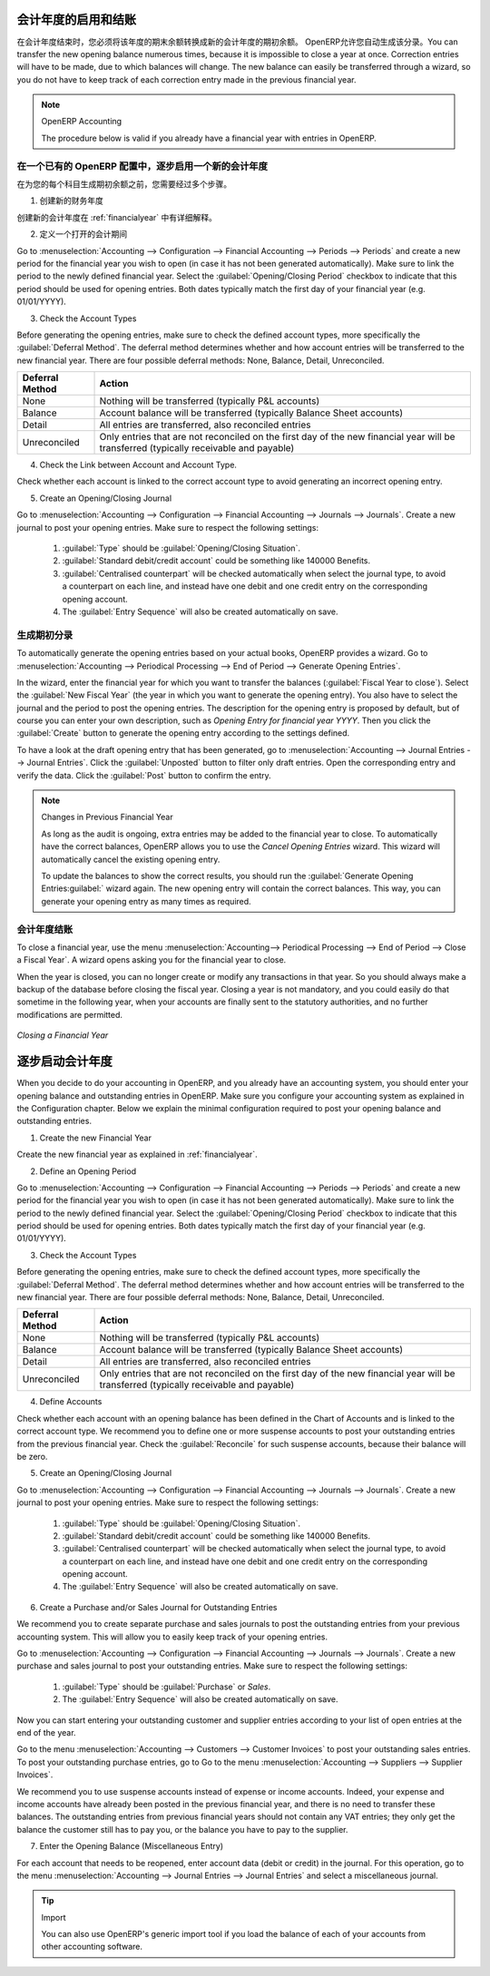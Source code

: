 .. i18n: .. index::
.. i18n:    single: closing; end of year; opening; opening entry
..

.. index::
   single: closing; end of year; opening; opening entry

.. i18n: Opening and Closing a Financial Year
.. i18n: ====================================
..

会计年度的启用和结账
====================================

.. i18n: At the end of a financial year, you will have to transfer the closing balance of that year as an opening balance to the new financial year. OpenERP allows you to automatically post such an entry. You can transfer the new opening balance numerous times, because it is impossible to close a year at once. Correction entries will have to be made, due to which balances will change. The new balance can easily be transferred through a wizard, so you do not have to keep track of each correction entry made in the previous financial year.
..

在会计年度结束时，您必须将该年度的期末余额转换成新的会计年度的期初余额。 OpenERP允许您自动生成该分录。You can transfer the new opening balance numerous times, because it is impossible to close a year at once. Correction entries will have to be made, due to which balances will change. The new balance can easily be transferred through a wizard, so you do not have to keep track of each correction entry made in the previous financial year.

.. i18n: .. note:: OpenERP Accounting
.. i18n: 
.. i18n:     The procedure below is valid if you already have a financial year with entries in OpenERP.
..

.. note:: OpenERP Accounting

    The procedure below is valid if you already have a financial year with entries in OpenERP.

.. i18n: Steps to Open a New Financial Year in an Existing OpenERP Configuration
.. i18n: -----------------------------------------------------------------------
..

在一个已有的 OpenERP 配置中，逐步启用一个新的会计年度
-----------------------------------------------------------------------

.. i18n: .. index::
.. i18n:    single: accounts; start of year
..

.. index::
   single: accounts; start of year

.. i18n: Before generating the opening balance for your various accounts, you have to go through several steps.
..

在为您的每个科目生成期初余额之前，您需要经过多个步骤。

.. i18n: 1. Create the new Financial Year
..

1. 创建新的财务年度

.. i18n: Create the new financial year as explained in :ref:`financialyear`.
..

创建新的会计年度在 :ref:`financialyear` 中有详细解释。

.. i18n: 2. Define an Opening Period
..

2. 定义一个打开的会计期间

.. i18n: Go to :menuselection:`Accounting --> Configuration --> Financial Accounting --> Periods --> Periods` and create a new period for the financial year you wish to open (in case it has not been generated automatically). Make sure to link the period to the newly defined financial year. Select the :guilabel:`Opening/Closing Period` checkbox to indicate that this period should be used for opening entries. Both dates typically match the first day of your financial year (e.g. 01/01/YYYY).
..

Go to :menuselection:`Accounting --> Configuration --> Financial Accounting --> Periods --> Periods` and create a new period for the financial year you wish to open (in case it has not been generated automatically). Make sure to link the period to the newly defined financial year. Select the :guilabel:`Opening/Closing Period` checkbox to indicate that this period should be used for opening entries. Both dates typically match the first day of your financial year (e.g. 01/01/YYYY).

.. i18n: 3. Check the Account Types
..

3. Check the Account Types

.. i18n: Before generating the opening entries, make sure to check the defined account types, more specifically the :guilabel:`Deferral Method`.
.. i18n: The deferral method determines whether and how account entries will be transferred to the new financial year. There are four possible deferral methods: None, Balance, Detail, Unreconciled.
..

Before generating the opening entries, make sure to check the defined account types, more specifically the :guilabel:`Deferral Method`.
The deferral method determines whether and how account entries will be transferred to the new financial year. There are four possible deferral methods: None, Balance, Detail, Unreconciled.

.. i18n: =============== ======================================================================
.. i18n: Deferral Method Action
.. i18n: =============== ======================================================================
.. i18n: None            Nothing will be transferred (typically P&L accounts)
.. i18n: Balance         Account balance will be transferred (typically Balance Sheet accounts)
.. i18n: Detail          All entries are transferred, also reconciled entries
.. i18n: Unreconciled    Only entries that are not reconciled on the first day of the new
.. i18n:                 financial year will be transferred (typically receivable and payable)
.. i18n: =============== ======================================================================
..

=============== ======================================================================
Deferral Method Action
=============== ======================================================================
None            Nothing will be transferred (typically P&L accounts)
Balance         Account balance will be transferred (typically Balance Sheet accounts)
Detail          All entries are transferred, also reconciled entries
Unreconciled    Only entries that are not reconciled on the first day of the new
                financial year will be transferred (typically receivable and payable)
=============== ======================================================================

.. i18n: 4. Check the Link between Account and Account Type.
..

4. Check the Link between Account and Account Type.

.. i18n: Check whether each account is linked to the correct account type to avoid generating an incorrect opening entry.
..

Check whether each account is linked to the correct account type to avoid generating an incorrect opening entry.

.. i18n: 5. Create an Opening/Closing Journal
..

5. Create an Opening/Closing Journal

.. i18n: Go to :menuselection:`Accounting --> Configuration --> Financial Accounting --> Journals --> Journals`.
.. i18n: Create a new journal to post your opening entries. Make sure to respect the following settings:
..

Go to :menuselection:`Accounting --> Configuration --> Financial Accounting --> Journals --> Journals`.
Create a new journal to post your opening entries. Make sure to respect the following settings:

.. i18n:     1. :guilabel:`Type` should be :guilabel:`Opening/Closing Situation`.
.. i18n:     2. :guilabel:`Standard debit/credit account` could be something like 140000 Benefits.
.. i18n:     3. :guilabel:`Centralised counterpart` will be checked automatically when select the journal type, to avoid a counterpart on each line, and instead have one debit and one credit entry on the corresponding opening account.
.. i18n:     4. The :guilabel:`Entry Sequence` will also be created automatically on save.
..

    1. :guilabel:`Type` should be :guilabel:`Opening/Closing Situation`.
    2. :guilabel:`Standard debit/credit account` could be something like 140000 Benefits.
    3. :guilabel:`Centralised counterpart` will be checked automatically when select the journal type, to avoid a counterpart on each line, and instead have one debit and one credit entry on the corresponding opening account.
    4. The :guilabel:`Entry Sequence` will also be created automatically on save.

.. i18n: Generating the Opening Entry
.. i18n: ----------------------------
..

生成期初分录
----------------------------

.. i18n: To automatically generate the opening entries based on your actual books, OpenERP provides a wizard. Go to :menuselection:`Accounting --> Periodical Processing --> End of Period --> Generate Opening Entries`.
..

To automatically generate the opening entries based on your actual books, OpenERP provides a wizard. Go to :menuselection:`Accounting --> Periodical Processing --> End of Period --> Generate Opening Entries`.

.. i18n: In the wizard, enter the financial year for which you want to transfer the balances (:guilabel:`Fiscal Year to close`). Select the :guilabel:`New Fiscal Year` (the year in which you want to generate the opening entry). You also have to select the journal and the period to post the opening entries. The description for the opening entry is proposed by default, but of course you can enter your own description, such as *Opening Entry for financial year YYYY*. Then you click the :guilabel:`Create` button to generate the opening entry according to the settings defined.
..

In the wizard, enter the financial year for which you want to transfer the balances (:guilabel:`Fiscal Year to close`). Select the :guilabel:`New Fiscal Year` (the year in which you want to generate the opening entry). You also have to select the journal and the period to post the opening entries. The description for the opening entry is proposed by default, but of course you can enter your own description, such as *Opening Entry for financial year YYYY*. Then you click the :guilabel:`Create` button to generate the opening entry according to the settings defined.

.. i18n: To have a look at the draft opening entry that has been generated, go to :menuselection:`Accounting --> Journal Entries --> Journal Entries`. Click the :guilabel:`Unposted` button to filter only draft entries. Open the corresponding entry and verify the data. Click the :guilabel:`Post` button to confirm the entry.
..

To have a look at the draft opening entry that has been generated, go to :menuselection:`Accounting --> Journal Entries --> Journal Entries`. Click the :guilabel:`Unposted` button to filter only draft entries. Open the corresponding entry and verify the data. Click the :guilabel:`Post` button to confirm the entry.

.. i18n: .. note:: Changes in Previous Financial Year
.. i18n: 
.. i18n:     As long as the audit is ongoing, extra entries may be added to the financial year to close. To automatically have the correct balances, OpenERP allows you to use the `Cancel Opening Entries` wizard. This wizard will automatically cancel the existing opening entry.
.. i18n: 
.. i18n:     To update the balances to show the correct results, you should run the :guilabel:`Generate Opening Entries:guilabel:` wizard again. The new opening entry will contain the correct balances. This way, you can generate your opening entry as many times as required.
..

.. note:: Changes in Previous Financial Year

    As long as the audit is ongoing, extra entries may be added to the financial year to close. To automatically have the correct balances, OpenERP allows you to use the `Cancel Opening Entries` wizard. This wizard will automatically cancel the existing opening entry.

    To update the balances to show the correct results, you should run the :guilabel:`Generate Opening Entries:guilabel:` wizard again. The new opening entry will contain the correct balances. This way, you can generate your opening entry as many times as required.

.. i18n: Closing a Financial Year
.. i18n: ------------------------
..

会计年度结账
------------------------

.. i18n: To close a financial year, use the menu :menuselection:`Accounting--> Periodical Processing --> End of Period --> Close a Fiscal Year`.
.. i18n: A wizard opens asking you for the financial year to close.
..

To close a financial year, use the menu :menuselection:`Accounting--> Periodical Processing --> End of Period --> Close a Fiscal Year`.
A wizard opens asking you for the financial year to close.

.. i18n: When the year is closed, you can no longer create or modify any transactions in that year.
.. i18n: So you should always make a backup of the database before closing the fiscal year. Closing a year is not mandatory, and you could easily do that sometime in the following year, when your accounts are finally sent to the statutory authorities, and no further modifications are permitted.
..

When the year is closed, you can no longer create or modify any transactions in that year.
So you should always make a backup of the database before closing the fiscal year. Closing a year is not mandatory, and you could easily do that sometime in the following year, when your accounts are finally sent to the statutory authorities, and no further modifications are permitted.

.. i18n: .. figure::  images/account_fy_close.png
.. i18n:    :scale: 75
.. i18n:    :align: center
.. i18n: 
.. i18n:    *Closing a Financial Year*
..

.. figure::  images/account_fy_close.png
   :scale: 75
   :align: center

   *Closing a Financial Year*

.. i18n: Steps to Start your Financial Year
.. i18n: ==================================
..

逐步启动会计年度
==================================

.. i18n: When you decide to do your accounting in OpenERP, and you already have an accounting system, you should enter your opening balance and outstanding entries in OpenERP. Make sure you configure your accounting system as explained in the Configuration chapter.
.. i18n: Below we explain the minimal configuration required to post your opening balance and outstanding entries.
..

When you decide to do your accounting in OpenERP, and you already have an accounting system, you should enter your opening balance and outstanding entries in OpenERP. Make sure you configure your accounting system as explained in the Configuration chapter.
Below we explain the minimal configuration required to post your opening balance and outstanding entries.

.. i18n: 1. Create the new Financial Year
..

1. Create the new Financial Year

.. i18n: Create the new financial year as explained in :ref:`financialyear`.
..

Create the new financial year as explained in :ref:`financialyear`.

.. i18n: 2. Define an Opening Period
..

2. Define an Opening Period

.. i18n: Go to :menuselection:`Accounting --> Configuration --> Financial Accounting --> Periods --> Periods` and create a new period for the financial year you wish to open (in case it has not been generated automatically). Make sure to link the period to the newly defined financial year. Select the :guilabel:`Opening/Closing Period` checkbox to indicate that this period should be used for opening entries. Both dates typically match the first day of your financial year (e.g. 01/01/YYYY).
..

Go to :menuselection:`Accounting --> Configuration --> Financial Accounting --> Periods --> Periods` and create a new period for the financial year you wish to open (in case it has not been generated automatically). Make sure to link the period to the newly defined financial year. Select the :guilabel:`Opening/Closing Period` checkbox to indicate that this period should be used for opening entries. Both dates typically match the first day of your financial year (e.g. 01/01/YYYY).

.. i18n: 3. Check the Account Types
..

3. Check the Account Types

.. i18n: Before generating the opening entries, make sure to check the defined account types, more specifically the :guilabel:`Deferral Method`.
.. i18n: The deferral method determines whether and how account entries will be transferred to the new financial year. There are four possible deferral methods: None, Balance, Detail, Unreconciled.
..

Before generating the opening entries, make sure to check the defined account types, more specifically the :guilabel:`Deferral Method`.
The deferral method determines whether and how account entries will be transferred to the new financial year. There are four possible deferral methods: None, Balance, Detail, Unreconciled.

.. i18n: =============== ======================================================================
.. i18n: Deferral Method Action
.. i18n: =============== ======================================================================
.. i18n: None            Nothing will be transferred (typically P&L accounts)
.. i18n: Balance         Account balance will be transferred (typically Balance Sheet accounts)
.. i18n: Detail          All entries are transferred, also reconciled entries
.. i18n: Unreconciled    Only entries that are not reconciled on the first day of the new
.. i18n:                 financial year will be transferred (typically receivable and payable)
.. i18n: =============== ======================================================================
..

=============== ======================================================================
Deferral Method Action
=============== ======================================================================
None            Nothing will be transferred (typically P&L accounts)
Balance         Account balance will be transferred (typically Balance Sheet accounts)
Detail          All entries are transferred, also reconciled entries
Unreconciled    Only entries that are not reconciled on the first day of the new
                financial year will be transferred (typically receivable and payable)
=============== ======================================================================

.. i18n: 4. Define Accounts
..

4. Define Accounts

.. i18n: Check whether each account with an opening balance has been defined in the Chart of Accounts and is linked to the correct account type.
.. i18n: We recommend you to define one or more suspense accounts to post your outstanding entries from the previous financial year. Check the :guilabel:`Reconcile` for such suspense accounts, because their balance will be zero.
..

Check whether each account with an opening balance has been defined in the Chart of Accounts and is linked to the correct account type.
We recommend you to define one or more suspense accounts to post your outstanding entries from the previous financial year. Check the :guilabel:`Reconcile` for such suspense accounts, because their balance will be zero.

.. i18n: 5. Create an Opening/Closing Journal
..

5. Create an Opening/Closing Journal

.. i18n: Go to :menuselection:`Accounting --> Configuration --> Financial Accounting --> Journals --> Journals`.
.. i18n: Create a new journal to post your opening entries. Make sure to respect the following settings:
..

Go to :menuselection:`Accounting --> Configuration --> Financial Accounting --> Journals --> Journals`.
Create a new journal to post your opening entries. Make sure to respect the following settings:

.. i18n:     1. :guilabel:`Type` should be :guilabel:`Opening/Closing Situation`.
.. i18n:     2. :guilabel:`Standard debit/credit account` could be something like 140000 Benefits.
.. i18n:     3. :guilabel:`Centralised counterpart` will be checked automatically when select the journal type, to avoid a counterpart on each line, and instead have one debit and one credit entry on the corresponding opening account.
.. i18n:     4. The :guilabel:`Entry Sequence` will also be created automatically on save.
.. i18n: 
.. i18n: 6. Create a Purchase and/or Sales Journal for Outstanding Entries
..

    1. :guilabel:`Type` should be :guilabel:`Opening/Closing Situation`.
    2. :guilabel:`Standard debit/credit account` could be something like 140000 Benefits.
    3. :guilabel:`Centralised counterpart` will be checked automatically when select the journal type, to avoid a counterpart on each line, and instead have one debit and one credit entry on the corresponding opening account.
    4. The :guilabel:`Entry Sequence` will also be created automatically on save.

6. Create a Purchase and/or Sales Journal for Outstanding Entries

.. i18n: We recommend you to create separate purchase and sales journals to post the outstanding entries from your previous accounting system. This will allow you to easily keep track of your opening entries.
..

We recommend you to create separate purchase and sales journals to post the outstanding entries from your previous accounting system. This will allow you to easily keep track of your opening entries.

.. i18n: Go to :menuselection:`Accounting --> Configuration --> Financial Accounting --> Journals --> Journals`.
.. i18n: Create a new purchase and sales journal to post your outstanding entries. Make sure to respect the following settings:
..

Go to :menuselection:`Accounting --> Configuration --> Financial Accounting --> Journals --> Journals`.
Create a new purchase and sales journal to post your outstanding entries. Make sure to respect the following settings:

.. i18n:     1. :guilabel:`Type` should be :guilabel:`Purchase` or `Sales`.
.. i18n:     2. The :guilabel:`Entry Sequence` will also be created automatically on save.
..

    1. :guilabel:`Type` should be :guilabel:`Purchase` or `Sales`.
    2. The :guilabel:`Entry Sequence` will also be created automatically on save.

.. i18n: Now you can start entering your outstanding customer and supplier entries according to your list of open entries at the end of the year.
..

Now you can start entering your outstanding customer and supplier entries according to your list of open entries at the end of the year.

.. i18n: Go to the menu :menuselection:`Accounting --> Customers --> Customer Invoices` to post your outstanding sales entries. To post your outstanding purchase entries, go to Go to the menu :menuselection:`Accounting --> Suppliers --> Supplier Invoices`.
..

Go to the menu :menuselection:`Accounting --> Customers --> Customer Invoices` to post your outstanding sales entries. To post your outstanding purchase entries, go to Go to the menu :menuselection:`Accounting --> Suppliers --> Supplier Invoices`.

.. i18n: We recommend you to use suspense accounts instead of expense or income accounts. Indeed, your expense and income accounts have already been posted in the previous financial year, and there is no need to transfer these balances. The outstanding entries from previous financial years should not contain any VAT entries; they only get the balance the customer still has to pay you, or the balance you have to pay to the supplier.
..

We recommend you to use suspense accounts instead of expense or income accounts. Indeed, your expense and income accounts have already been posted in the previous financial year, and there is no need to transfer these balances. The outstanding entries from previous financial years should not contain any VAT entries; they only get the balance the customer still has to pay you, or the balance you have to pay to the supplier.

.. i18n: 7. Enter the Opening Balance (Miscellaneous Entry)
..

7. Enter the Opening Balance (Miscellaneous Entry)

.. i18n: For each account that needs to be reopened, enter account data (debit or credit) in the journal. For this operation, go to the menu :menuselection:`Accounting --> Journal Entries --> Journal Entries` and select a miscellaneous journal.
..

For each account that needs to be reopened, enter account data (debit or credit) in the journal. For this operation, go to the menu :menuselection:`Accounting --> Journal Entries --> Journal Entries` and select a miscellaneous journal.

.. i18n: .. tip:: Import
.. i18n: 
.. i18n:     You can also use OpenERP's generic import tool if you load the balance of each of your accounts from other accounting software.
..

.. tip:: Import

    You can also use OpenERP's generic import tool if you load the balance of each of your accounts from other accounting software.

.. i18n: .. Copyright © Open Object Press. All rights reserved.
..

.. Copyright © Open Object Press. All rights reserved.

.. i18n: .. You may take electronic copy of this publication and distribute it if you don't
.. i18n: .. change the content. You can also print a copy to be read by yourself only.
..

.. You may take electronic copy of this publication and distribute it if you don't
.. change the content. You can also print a copy to be read by yourself only.

.. i18n: .. We have contracts with different publishers in different countries to sell and
.. i18n: .. distribute paper or electronic based versions of this book (translated or not)
.. i18n: .. in bookstores. This helps to distribute and promote the OpenERP product. It
.. i18n: .. also helps us to create incentives to pay contributors and authors using author
.. i18n: .. rights of these sales.
..

.. We have contracts with different publishers in different countries to sell and
.. distribute paper or electronic based versions of this book (translated or not)
.. in bookstores. This helps to distribute and promote the OpenERP product. It
.. also helps us to create incentives to pay contributors and authors using author
.. rights of these sales.

.. i18n: .. Due to this, grants to translate, modify or sell this book are strictly
.. i18n: .. forbidden, unless Tiny SPRL (representing Open Object Press) gives you a
.. i18n: .. written authorisation for this.
..

.. Due to this, grants to translate, modify or sell this book are strictly
.. forbidden, unless Tiny SPRL (representing Open Object Press) gives you a
.. written authorisation for this.

.. i18n: .. Many of the designations used by manufacturers and suppliers to distinguish their
.. i18n: .. products are claimed as trademarks. Where those designations appear in this book,
.. i18n: .. and Open Object Press was aware of a trademark claim, the designations have been
.. i18n: .. printed in initial capitals.
..

.. Many of the designations used by manufacturers and suppliers to distinguish their
.. products are claimed as trademarks. Where those designations appear in this book,
.. and Open Object Press was aware of a trademark claim, the designations have been
.. printed in initial capitals.

.. i18n: .. While every precaution has been taken in the preparation of this book, the publisher
.. i18n: .. and the authors assume no responsibility for errors or omissions, or for damages
.. i18n: .. resulting from the use of the information contained herein.
..

.. While every precaution has been taken in the preparation of this book, the publisher
.. and the authors assume no responsibility for errors or omissions, or for damages
.. resulting from the use of the information contained herein.

.. i18n: .. Published by Open Object Press, Grand Rosière, Belgium
..

.. Published by Open Object Press, Grand Rosière, Belgium
